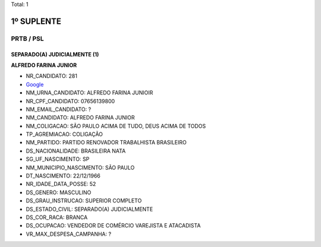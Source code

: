 Total: 1

1º SUPLENTE
===========

PRTB / PSL
----------

SEPARADO(A) JUDICIALMENTE (1)
.............................

**ALFREDO FARINA JUNIOR**

- NR_CANDIDATO: 281
- `Google <https://www.google.com/search?q=ALFREDO+FARINA+JUNIOR>`_
- NM_URNA_CANDIDATO: ALFREDO FARINA JUNIOIR
- NR_CPF_CANDIDATO: 07656139800
- NM_EMAIL_CANDIDATO: ?
- NM_CANDIDATO: ALFREDO FARINA JUNIOR
- NM_COLIGACAO: SÃO PAULO ACIMA DE TUDO, DEUS ACIMA DE TODOS
- TP_AGREMIACAO: COLIGAÇÃO
- NM_PARTIDO: PARTIDO RENOVADOR TRABALHISTA BRASILEIRO
- DS_NACIONALIDADE: BRASILEIRA NATA
- SG_UF_NASCIMENTO: SP
- NM_MUNICIPIO_NASCIMENTO: SÃO PAULO
- DT_NASCIMENTO: 22/12/1966
- NR_IDADE_DATA_POSSE: 52
- DS_GENERO: MASCULINO
- DS_GRAU_INSTRUCAO: SUPERIOR COMPLETO
- DS_ESTADO_CIVIL: SEPARADO(A) JUDICIALMENTE
- DS_COR_RACA: BRANCA
- DS_OCUPACAO: VENDEDOR DE COMÉRCIO VAREJISTA E ATACADISTA
- VR_MAX_DESPESA_CAMPANHA: ?

